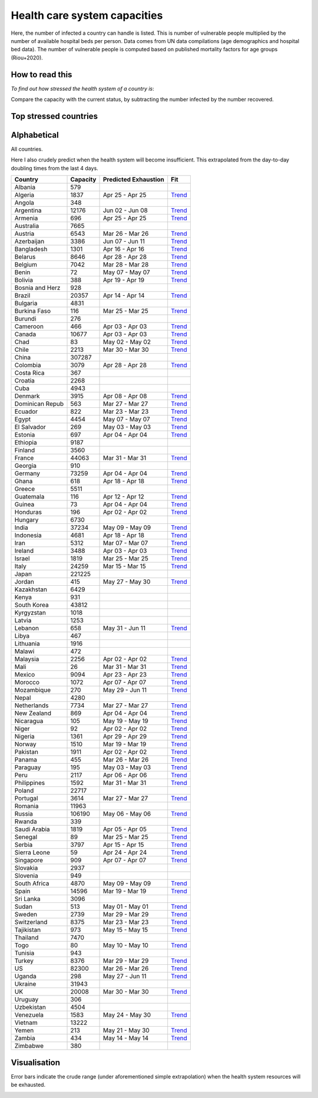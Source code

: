 
=============================
Health care system capacities
=============================

Here, the number of infected a country can handle is listed.
This is number of vulnerable people multiplied by the number of 
available hospital beds per person. 
Data comes from UN data compilations (age demographics and hospital bed data). 
The number of vulnerable people is computed based on published mortality factors for age groups (Riou+2020).

How to read this
-----------------

*To find out how stressed the health system of a country is*:

Compare the capacity with the current status, by subtracting the number infected by the number recovered.

Top stressed countries
-----------------------


==================  ===========
 Country             Capacity 
==================  ===========
Peru                    2117
Saudi Arabia            1819
Chile                   2213
Guatemala                116
Pakistan                1911
Bangladesh              1301
Singapore                909
Dominican Republic          563
Brazil                 20357
Honduras                 196
Bolivia                  388
Ecuador                  822
Iran                    5312
Panama                   455
Ghana                    618
US                     82300
Sweden                  2739
UK                     20008
Sudan                    513
Mexico                  9094
Armenia                  696
El Salvador              269
Cameroon                 466
Colombia                3079
Turkey                  8376
Spain                  14596
Nigeria                 1361
Philippines             1592
Nicaragua                105
South Africa            4870
Canada                 10677
Paraguay                 195
Belgium                 7042
Italy                  24259
Tajikistan               973
Morocco                 1072
Indonesia               4681
Algeria                 1837
India                  37234
Egypt                   4454
Zambia                   434
Belarus                 8646
Russia                106190
Portugal                3614
Netherlands             7734
Burkina Faso             116
Ireland                 3488
Yemen                    213
France                 44063
Uganda                   298
Kenya                    931
Bosnia and Herzegovina          928
Jordan                   415
Azerbaijan              3386
Denmark                 3915
Kyrgyzstan              1018
Kazakhstan              6429
Costa Rica               367
Romania                11963
Argentina              12176
Lebanon                  658
Israel                  1819
Norway                  1510
Serbia                  3797
Finland                 3560
Malaysia                2256
Uruguay                  306
==================  ===========



Alphabetical
-----------------------

All countries.

Here I also crudely predict when the health system will become insufficient. 
This extrapolated from the day-to-day doubling times from the last 4 days.

==================  ===========  ======================   ======
 Country             Capacity     Predicted Exhaustion     Fit
==================  ===========  ======================   ======
Albania                  579      
Algeria                 1837      Apr 25 - Apr 25          `Trend <https://raw.githubusercontent.com/JohannesBuchner/COVID-19-analysis/master/results/Algeria.png>`_
Angola                   348      
Argentina              12176      Jun 02 - Jun 08          `Trend <https://raw.githubusercontent.com/JohannesBuchner/COVID-19-analysis/master/results/Argentina.png>`_
Armenia                  696      Apr 25 - Apr 25          `Trend <https://raw.githubusercontent.com/JohannesBuchner/COVID-19-analysis/master/results/Armenia.png>`_
Australia               7665      
Austria                 6543      Mar 26 - Mar 26          `Trend <https://raw.githubusercontent.com/JohannesBuchner/COVID-19-analysis/master/results/Austria.png>`_
Azerbaijan              3386      Jun 07 - Jun 11          `Trend <https://raw.githubusercontent.com/JohannesBuchner/COVID-19-analysis/master/results/Azerbaijan.png>`_
Bangladesh              1301      Apr 16 - Apr 16          `Trend <https://raw.githubusercontent.com/JohannesBuchner/COVID-19-analysis/master/results/Bangladesh.png>`_
Belarus                 8646      Apr 28 - Apr 28          `Trend <https://raw.githubusercontent.com/JohannesBuchner/COVID-19-analysis/master/results/Belarus.png>`_
Belgium                 7042      Mar 28 - Mar 28          `Trend <https://raw.githubusercontent.com/JohannesBuchner/COVID-19-analysis/master/results/Belgium.png>`_
Benin                     72      May 07 - May 07          `Trend <https://raw.githubusercontent.com/JohannesBuchner/COVID-19-analysis/master/results/Benin.png>`_
Bolivia                  388      Apr 19 - Apr 19          `Trend <https://raw.githubusercontent.com/JohannesBuchner/COVID-19-analysis/master/results/Bolivia.png>`_
Bosnia and Herz          928      
Brazil                 20357      Apr 14 - Apr 14          `Trend <https://raw.githubusercontent.com/JohannesBuchner/COVID-19-analysis/master/results/Brazil.png>`_
Bulgaria                4831      
Burkina Faso             116      Mar 25 - Mar 25          `Trend <https://raw.githubusercontent.com/JohannesBuchner/COVID-19-analysis/master/results/Burkina%20Faso.png>`_
Burundi                  276      
Cameroon                 466      Apr 03 - Apr 03          `Trend <https://raw.githubusercontent.com/JohannesBuchner/COVID-19-analysis/master/results/Cameroon.png>`_
Canada                 10677      Apr 03 - Apr 03          `Trend <https://raw.githubusercontent.com/JohannesBuchner/COVID-19-analysis/master/results/Canada.png>`_
Chad                      83      May 02 - May 02          `Trend <https://raw.githubusercontent.com/JohannesBuchner/COVID-19-analysis/master/results/Chad.png>`_
Chile                   2213      Mar 30 - Mar 30          `Trend <https://raw.githubusercontent.com/JohannesBuchner/COVID-19-analysis/master/results/Chile.png>`_
China                 307287      
Colombia                3079      Apr 28 - Apr 28          `Trend <https://raw.githubusercontent.com/JohannesBuchner/COVID-19-analysis/master/results/Colombia.png>`_
Costa Rica               367      
Croatia                 2268      
Cuba                    4943      
Denmark                 3915      Apr 08 - Apr 08          `Trend <https://raw.githubusercontent.com/JohannesBuchner/COVID-19-analysis/master/results/Denmark.png>`_
Dominican Repub          563      Mar 27 - Mar 27          `Trend <https://raw.githubusercontent.com/JohannesBuchner/COVID-19-analysis/master/results/Dominican%20Republic.png>`_
Ecuador                  822      Mar 23 - Mar 23          `Trend <https://raw.githubusercontent.com/JohannesBuchner/COVID-19-analysis/master/results/Ecuador.png>`_
Egypt                   4454      May 07 - May 07          `Trend <https://raw.githubusercontent.com/JohannesBuchner/COVID-19-analysis/master/results/Egypt.png>`_
El Salvador              269      May 03 - May 03          `Trend <https://raw.githubusercontent.com/JohannesBuchner/COVID-19-analysis/master/results/El%20Salvador.png>`_
Estonia                  697      Apr 04 - Apr 04          `Trend <https://raw.githubusercontent.com/JohannesBuchner/COVID-19-analysis/master/results/Estonia.png>`_
Ethiopia                9187      
Finland                 3560      
France                 44063      Mar 31 - Mar 31          `Trend <https://raw.githubusercontent.com/JohannesBuchner/COVID-19-analysis/master/results/France.png>`_
Georgia                  910      
Germany                73259      Apr 04 - Apr 04          `Trend <https://raw.githubusercontent.com/JohannesBuchner/COVID-19-analysis/master/results/Germany.png>`_
Ghana                    618      Apr 18 - Apr 18          `Trend <https://raw.githubusercontent.com/JohannesBuchner/COVID-19-analysis/master/results/Ghana.png>`_
Greece                  5511      
Guatemala                116      Apr 12 - Apr 12          `Trend <https://raw.githubusercontent.com/JohannesBuchner/COVID-19-analysis/master/results/Guatemala.png>`_
Guinea                    73      Apr 04 - Apr 04          `Trend <https://raw.githubusercontent.com/JohannesBuchner/COVID-19-analysis/master/results/Guinea.png>`_
Honduras                 196      Apr 02 - Apr 02          `Trend <https://raw.githubusercontent.com/JohannesBuchner/COVID-19-analysis/master/results/Honduras.png>`_
Hungary                 6730      
India                  37234      May 09 - May 09          `Trend <https://raw.githubusercontent.com/JohannesBuchner/COVID-19-analysis/master/results/India.png>`_
Indonesia               4681      Apr 18 - Apr 18          `Trend <https://raw.githubusercontent.com/JohannesBuchner/COVID-19-analysis/master/results/Indonesia.png>`_
Iran                    5312      Mar 07 - Mar 07          `Trend <https://raw.githubusercontent.com/JohannesBuchner/COVID-19-analysis/master/results/Iran.png>`_
Ireland                 3488      Apr 03 - Apr 03          `Trend <https://raw.githubusercontent.com/JohannesBuchner/COVID-19-analysis/master/results/Ireland.png>`_
Israel                  1819      Mar 25 - Mar 25          `Trend <https://raw.githubusercontent.com/JohannesBuchner/COVID-19-analysis/master/results/Israel.png>`_
Italy                  24259      Mar 15 - Mar 15          `Trend <https://raw.githubusercontent.com/JohannesBuchner/COVID-19-analysis/master/results/Italy.png>`_
Japan                 221225      
Jordan                   415      May 27 - May 30          `Trend <https://raw.githubusercontent.com/JohannesBuchner/COVID-19-analysis/master/results/Jordan.png>`_
Kazakhstan              6429      
Kenya                    931      
South Korea            43812      
Kyrgyzstan              1018      
Latvia                  1253      
Lebanon                  658      May 31 - Jun 11          `Trend <https://raw.githubusercontent.com/JohannesBuchner/COVID-19-analysis/master/results/Lebanon.png>`_
Libya                    467      
Lithuania               1916      
Malawi                   472      
Malaysia                2256      Apr 02 - Apr 02          `Trend <https://raw.githubusercontent.com/JohannesBuchner/COVID-19-analysis/master/results/Malaysia.png>`_
Mali                      26      Mar 31 - Mar 31          `Trend <https://raw.githubusercontent.com/JohannesBuchner/COVID-19-analysis/master/results/Mali.png>`_
Mexico                  9094      Apr 23 - Apr 23          `Trend <https://raw.githubusercontent.com/JohannesBuchner/COVID-19-analysis/master/results/Mexico.png>`_
Morocco                 1072      Apr 07 - Apr 07          `Trend <https://raw.githubusercontent.com/JohannesBuchner/COVID-19-analysis/master/results/Morocco.png>`_
Mozambique               270      May 29 - Jun 11          `Trend <https://raw.githubusercontent.com/JohannesBuchner/COVID-19-analysis/master/results/Mozambique.png>`_
Nepal                   4280      
Netherlands             7734      Mar 27 - Mar 27          `Trend <https://raw.githubusercontent.com/JohannesBuchner/COVID-19-analysis/master/results/Netherlands.png>`_
New Zealand              869      Apr 04 - Apr 04          `Trend <https://raw.githubusercontent.com/JohannesBuchner/COVID-19-analysis/master/results/New%20Zealand.png>`_
Nicaragua                105      May 19 - May 19          `Trend <https://raw.githubusercontent.com/JohannesBuchner/COVID-19-analysis/master/results/Nicaragua.png>`_
Niger                     92      Apr 02 - Apr 02          `Trend <https://raw.githubusercontent.com/JohannesBuchner/COVID-19-analysis/master/results/Niger.png>`_
Nigeria                 1361      Apr 29 - Apr 29          `Trend <https://raw.githubusercontent.com/JohannesBuchner/COVID-19-analysis/master/results/Nigeria.png>`_
Norway                  1510      Mar 19 - Mar 19          `Trend <https://raw.githubusercontent.com/JohannesBuchner/COVID-19-analysis/master/results/Norway.png>`_
Pakistan                1911      Apr 02 - Apr 02          `Trend <https://raw.githubusercontent.com/JohannesBuchner/COVID-19-analysis/master/results/Pakistan.png>`_
Panama                   455      Mar 26 - Mar 26          `Trend <https://raw.githubusercontent.com/JohannesBuchner/COVID-19-analysis/master/results/Panama.png>`_
Paraguay                 195      May 03 - May 03          `Trend <https://raw.githubusercontent.com/JohannesBuchner/COVID-19-analysis/master/results/Paraguay.png>`_
Peru                    2117      Apr 06 - Apr 06          `Trend <https://raw.githubusercontent.com/JohannesBuchner/COVID-19-analysis/master/results/Peru.png>`_
Philippines             1592      Mar 31 - Mar 31          `Trend <https://raw.githubusercontent.com/JohannesBuchner/COVID-19-analysis/master/results/Philippines.png>`_
Poland                 22717      
Portugal                3614      Mar 27 - Mar 27          `Trend <https://raw.githubusercontent.com/JohannesBuchner/COVID-19-analysis/master/results/Portugal.png>`_
Romania                11963      
Russia                106190      May 06 - May 06          `Trend <https://raw.githubusercontent.com/JohannesBuchner/COVID-19-analysis/master/results/Russia.png>`_
Rwanda                   339      
Saudi Arabia            1819      Apr 05 - Apr 05          `Trend <https://raw.githubusercontent.com/JohannesBuchner/COVID-19-analysis/master/results/Saudi%20Arabia.png>`_
Senegal                   89      Mar 25 - Mar 25          `Trend <https://raw.githubusercontent.com/JohannesBuchner/COVID-19-analysis/master/results/Senegal.png>`_
Serbia                  3797      Apr 15 - Apr 15          `Trend <https://raw.githubusercontent.com/JohannesBuchner/COVID-19-analysis/master/results/Serbia.png>`_
Sierra Leone              59      Apr 24 - Apr 24          `Trend <https://raw.githubusercontent.com/JohannesBuchner/COVID-19-analysis/master/results/Sierra%20Leone.png>`_
Singapore                909      Apr 07 - Apr 07          `Trend <https://raw.githubusercontent.com/JohannesBuchner/COVID-19-analysis/master/results/Singapore.png>`_
Slovakia                2937      
Slovenia                 949      
South Africa            4870      May 09 - May 09          `Trend <https://raw.githubusercontent.com/JohannesBuchner/COVID-19-analysis/master/results/South%20Africa.png>`_
Spain                  14596      Mar 19 - Mar 19          `Trend <https://raw.githubusercontent.com/JohannesBuchner/COVID-19-analysis/master/results/Spain.png>`_
Sri Lanka               3096      
Sudan                    513      May 01 - May 01          `Trend <https://raw.githubusercontent.com/JohannesBuchner/COVID-19-analysis/master/results/Sudan.png>`_
Sweden                  2739      Mar 29 - Mar 29          `Trend <https://raw.githubusercontent.com/JohannesBuchner/COVID-19-analysis/master/results/Sweden.png>`_
Switzerland             8375      Mar 23 - Mar 23          `Trend <https://raw.githubusercontent.com/JohannesBuchner/COVID-19-analysis/master/results/Switzerland.png>`_
Tajikistan               973      May 15 - May 15          `Trend <https://raw.githubusercontent.com/JohannesBuchner/COVID-19-analysis/master/results/Tajikistan.png>`_
Thailand                7470      
Togo                      80      May 10 - May 10          `Trend <https://raw.githubusercontent.com/JohannesBuchner/COVID-19-analysis/master/results/Togo.png>`_
Tunisia                  943      
Turkey                  8376      Mar 29 - Mar 29          `Trend <https://raw.githubusercontent.com/JohannesBuchner/COVID-19-analysis/master/results/Turkey.png>`_
US                     82300      Mar 26 - Mar 26          `Trend <https://raw.githubusercontent.com/JohannesBuchner/COVID-19-analysis/master/results/US.png>`_
Uganda                   298      May 27 - Jun 11          `Trend <https://raw.githubusercontent.com/JohannesBuchner/COVID-19-analysis/master/results/Uganda.png>`_
Ukraine                31943      
UK                     20008      Mar 30 - Mar 30          `Trend <https://raw.githubusercontent.com/JohannesBuchner/COVID-19-analysis/master/results/UK.png>`_
Uruguay                  306      
Uzbekistan              4504      
Venezuela               1583      May 24 - May 30          `Trend <https://raw.githubusercontent.com/JohannesBuchner/COVID-19-analysis/master/results/Venezuela.png>`_
Vietnam                13222      
Yemen                    213      May 21 - May 30          `Trend <https://raw.githubusercontent.com/JohannesBuchner/COVID-19-analysis/master/results/Yemen.png>`_
Zambia                   434      May 14 - May 14          `Trend <https://raw.githubusercontent.com/JohannesBuchner/COVID-19-analysis/master/results/Zambia.png>`_
Zimbabwe                 380      
==================  ===========  ======================   ======

Visualisation
--------------

Error bars indicate the crude range (under aforementioned simple extrapolation)
when the health system resources will be exhausted.

.. image:: https://raw.githubusercontent.com/JohannesBuchner/COVID-19-analysis/master/results/predictions.png



